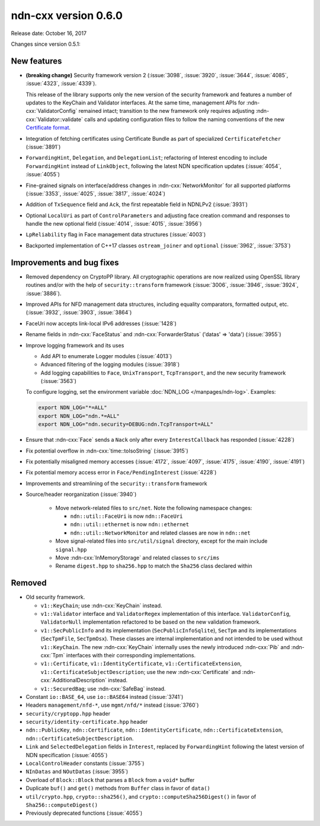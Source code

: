 ndn-cxx version 0.6.0
---------------------

Release date: October 16, 2017

Changes since version 0.5.1:

New features
^^^^^^^^^^^^

- **(breaking change)** Security framework version 2 (:issue:`3098`, :issue:`3920`,
  :issue:`3644`, :issue:`4085`, :issue:`4323`, :issue:`4339`).

  This release of the library supports only the new version of the security framework
  and features a number of updates to the KeyChain and Validator interfaces.
  At the same time, management APIs for :ndn-cxx:`ValidatorConfig` remained intact;
  transition to the new framework only requires adjusting :ndn-cxx:`Validator::validate`
  calls and updating configuration files to follow the naming conventions of the new
  `Certificate format <https://docs.named-data.net/NDN-packet-spec/0.3/certificate.html>`__.

- Integration of fetching certificates using Certificate Bundle as part of specialized
  ``CertificateFetcher`` (:issue:`3891`)

- ``ForwardingHint``, ``Delegation``, and ``DelegationList``; refactoring of Interest encoding
  to include ``ForwardingHint`` instead of ``LinkObject``, following the latest NDN
  specification updates (:issue:`4054`, :issue:`4055`)

- Fine-grained signals on interface/address changes in :ndn-cxx:`NetworkMonitor`
  for all supported platforms (:issue:`3353`, :issue:`4025`, :issue:`3817`, :issue:`4024`)

- Addition of ``TxSequence`` field and ``Ack``, the first repeatable field in
  NDNLPv2 (:issue:`3931`)

- Optional ``LocalUri`` as part of ``ControlParameters`` and adjusting face creation command
  and responses to handle the new optional field (:issue:`4014`, :issue:`4015`, :issue:`3956`)

- ``LpReliability`` flag in Face management data structures (:issue:`4003`)

- Backported implementation of C++17 classes ``ostream_joiner`` and ``optional``
  (:issue:`3962`, :issue:`3753`)

Improvements and bug fixes
^^^^^^^^^^^^^^^^^^^^^^^^^^

- Removed dependency on CryptoPP library.  All cryptographic operations are now realized using
  OpenSSL library routines and/or with the help of ``security::transform`` framework
  (:issue:`3006`, :issue:`3946`, :issue:`3924`, :issue:`3886`).

- Improved APIs for NFD management data structures, including equality comparators, formatted
  output, etc.  (:issue:`3932`, :issue:`3903`, :issue:`3864`)

- FaceUri now accepts link-local IPv6 addresses (:issue:`1428`)

- Rename fields in :ndn-cxx:`FaceStatus` and :ndn-cxx:`ForwarderStatus` ('datas' => 'data')
  (:issue:`3955`)

- Improve logging framework and its uses

  * Add API to enumerate Logger modules (:issue:`4013`)

  * Advanced filtering of the logging modules (:issue:`3918`)

  * Add logging capabilities to ``Face``, ``UnixTransport``, ``TcpTransport``, and the new
    security framework (:issue:`3563`)

  To configure logging, set the environment variable :doc:`NDN_LOG </manpages/ndn-log>`.
  Examples:

  .. code-block:: sh

     export NDN_LOG="*=ALL"
     export NDN_LOG="ndn.*=ALL"
     export NDN_LOG="ndn.security=DEBUG:ndn.TcpTransport=ALL"

- Ensure that :ndn-cxx:`Face` sends a ``Nack`` only after every ``InterestCallback`` has
  responded (:issue:`4228`)

- Fix potential overflow in :ndn-cxx:`time::toIsoString` (:issue:`3915`)

- Fix potentially misaligned memory accesses (:issue:`4172`, :issue:`4097`, :issue:`4175`,
  :issue:`4190`, :issue:`4191`)

- Fix potential memory access error in ``Face/PendingInterest`` (:issue:`4228`)

- Improvements and streamlining of the ``security::transform`` framework

- Source/header reorganization (:issue:`3940`)

    * Move network-related files to ``src/net``. Note the following namespace changes:

      + ``ndn::util::FaceUri`` is now ``ndn::FaceUri``
      + ``ndn::util::ethernet`` is now ``ndn::ethernet``
      + ``ndn::util::NetworkMonitor`` and related classes are now in ``ndn::net``

    * Move signal-related files into ``src/util/signal`` directory, except for
      the main include ``signal.hpp``
    * Move :ndn-cxx:`InMemoryStorage` and related classes to ``src/ims``
    * Rename ``digest.hpp`` to ``sha256.hpp`` to match the ``Sha256`` class declared within

Removed
^^^^^^^

- Old security framework.

  * ``v1::KeyChain``; use :ndn-cxx:`KeyChain` instead.

  * ``v1::Validator`` interface and ``ValidatorRegex`` implementation of this
    interface. ``ValidatorConfig``, ``ValidatorNull`` implementation refactored to be based on
    the new validation framework.

  * ``v1::SecPublicInfo`` and its implementation (``SecPublicInfoSqlite``), ``SecTpm`` and its
    implementations (``SecTpmFile``, ``SecTpmOsx``). These classes are internal implementation
    and not intended to be used without ``v1::KeyChain``. The new :ndn-cxx:`KeyChain` internally
    uses the newly introduced :ndn-cxx:`Pib` and :ndn-cxx:`Tpm` interfaces with their
    corresponding implementations.

  * ``v1::Certificate``, ``v1::IdentityCertificate``, ``v1::CertificateExtension``,
    ``v1::CertificateSubjectDescription``; use the new :ndn-cxx:`Certificate` and
    :ndn-cxx:`AdditionalDescription` instead.

  * ``v1::SecuredBag``; use :ndn-cxx:`SafeBag` instead.

- Constant ``io::BASE_64``, use ``io::BASE64`` instead (:issue:`3741`)

- Headers ``management/nfd-*``, use ``mgmt/nfd/*`` instead (:issue:`3760`)

- ``security/cryptopp.hpp`` header

- ``security/identity-certificate.hpp`` header

- ``ndn::PublicKey``, ``ndn::Certificate``, ``ndn::IdentityCertificate``,
  ``ndn::CertificateExtension``, ``ndn::CertificateSubjectDescription``.

- ``Link`` and ``SelectedDelegation`` fields in ``Interest``, replaced by
  ``ForwardingHint`` following the latest version of NDN specification (:issue:`4055`)

- ``LocalControlHeader`` constants (:issue:`3755`)

- ``NInDatas`` and ``NOutDatas`` (:issue:`3955`)

- Overload of ``Block::Block`` that parses a ``Block`` from a ``void*`` buffer

- Duplicate ``buf()`` and ``get()`` methods from ``Buffer`` class in favor of ``data()``

- ``util/crypto.hpp``, ``crypto::sha256()``, and ``crypto::computeSha256Digest()`` in favor of
  ``Sha256::computeDigest()``

- Previously deprecated functions (:issue:`4055`)
